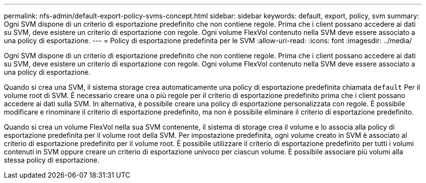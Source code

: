 ---
permalink: nfs-admin/default-export-policy-svms-concept.html 
sidebar: sidebar 
keywords: default, export, policy, svm 
summary: Ogni SVM dispone di un criterio di esportazione predefinito che non contiene regole. Prima che i client possano accedere ai dati su SVM, deve esistere un criterio di esportazione con regole. Ogni volume FlexVol contenuto nella SVM deve essere associato a una policy di esportazione. 
---
= Policy di esportazione predefinita per le SVM
:allow-uri-read: 
:icons: font
:imagesdir: ../media/


[role="lead"]
Ogni SVM dispone di un criterio di esportazione predefinito che non contiene regole. Prima che i client possano accedere ai dati su SVM, deve esistere un criterio di esportazione con regole. Ogni volume FlexVol contenuto nella SVM deve essere associato a una policy di esportazione.

Quando si crea una SVM, il sistema storage crea automaticamente una policy di esportazione predefinita chiamata `default` Per il volume root di SVM. È necessario creare una o più regole per il criterio di esportazione predefinito prima che i client possano accedere ai dati sulla SVM. In alternativa, è possibile creare una policy di esportazione personalizzata con regole. È possibile modificare e rinominare il criterio di esportazione predefinito, ma non è possibile eliminare il criterio di esportazione predefinito.

Quando si crea un volume FlexVol nella sua SVM contenente, il sistema di storage crea il volume e lo associa alla policy di esportazione predefinita per il volume root della SVM. Per impostazione predefinita, ogni volume creato in SVM è associato al criterio di esportazione predefinito per il volume root. È possibile utilizzare il criterio di esportazione predefinito per tutti i volumi contenuti in SVM oppure creare un criterio di esportazione univoco per ciascun volume. È possibile associare più volumi alla stessa policy di esportazione.

